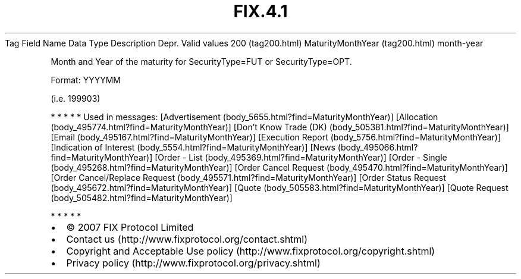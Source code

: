 .TH FIX.4.1 "" "" "Tag #200"
Tag
Field Name
Data Type
Description
Depr.
Valid values
200 (tag200.html)
MaturityMonthYear (tag200.html)
month-year
.PP
Month and Year of the maturity for SecurityType=FUT or
SecurityType=OPT.
.PP
Format: YYYYMM
.PP
(i.e. 199903)
.PP
   *   *   *   *   *
Used in messages:
[Advertisement (body_5655.html?find=MaturityMonthYear)]
[Allocation (body_495774.html?find=MaturityMonthYear)]
[Don’t Know Trade (DK) (body_505381.html?find=MaturityMonthYear)]
[Email (body_495167.html?find=MaturityMonthYear)]
[Execution Report (body_5756.html?find=MaturityMonthYear)]
[Indication of Interest (body_5554.html?find=MaturityMonthYear)]
[News (body_495066.html?find=MaturityMonthYear)]
[Order - List (body_495369.html?find=MaturityMonthYear)]
[Order - Single (body_495268.html?find=MaturityMonthYear)]
[Order Cancel Request (body_495470.html?find=MaturityMonthYear)]
[Order Cancel/Replace Request (body_495571.html?find=MaturityMonthYear)]
[Order Status Request (body_495672.html?find=MaturityMonthYear)]
[Quote (body_505583.html?find=MaturityMonthYear)]
[Quote Request (body_505482.html?find=MaturityMonthYear)]
.PP
   *   *   *   *   *
.PP
.PP
.IP \[bu] 2
© 2007 FIX Protocol Limited
.IP \[bu] 2
Contact us (http://www.fixprotocol.org/contact.shtml)
.IP \[bu] 2
Copyright and Acceptable Use policy (http://www.fixprotocol.org/copyright.shtml)
.IP \[bu] 2
Privacy policy (http://www.fixprotocol.org/privacy.shtml)
